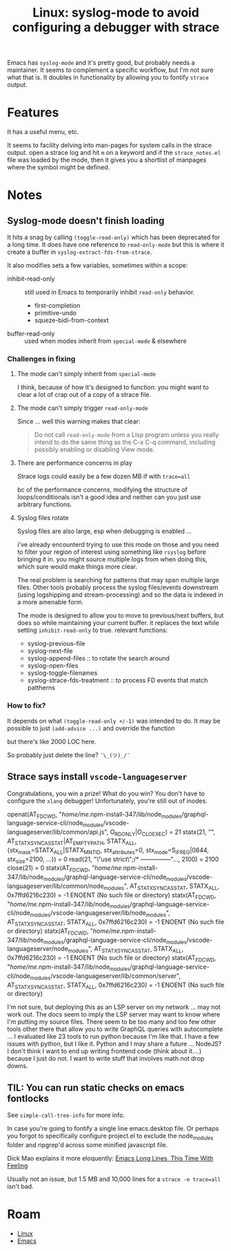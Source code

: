 :PROPERTIES:
:ID:       24fbe4d3-ddfb-4b74-9302-2f1ecc24d4ed
:END:
#+TITLE: Linux: syslog-mode to avoid configuring a debugger with strace
#+CATEGORY: slips
#+TAGS:

Emacs has =syslog-mode= and it's pretty good, but probably needs a
maintainer. It seems to complement a specific workflow, but I'm not sure what
that is. It doubles in functionality by allowing you to fontify =strace= output.

* Features

It has a useful menu, etc.

It seems to facility delving into man-pages for system calls in the strace
output. open a strace log and hit =m= on a keyword and if the =strace_notes.el=
file was loaded by the mode, then it gives you a shortlist of manpages where the
symbol might be defined.

* Notes

** Syslog-mode doesn't finish loading

It hits a snag by calling =(toggle-read-only)= which has been deprecated for a
long time. It does have one reference to =read-only-mode= but this is where it
create a buffer in =syslog-extract-fds-from-strace=.

It also modifies sets a few variables, sometimes within a scope:

+ inhibit-read-only :: still used in Emacs to temporarily inhibit =read-only=
  behavior.
  - first-completion
  - primitive-undo
  - squeze-bidi-from-context
+ buffer-read-only :: used when modes inherit from =special-mode= & elsewhere

*** Challenges in fixing

**** The mode can't simply inherit from =special-mode=

I think, because of how it's designed to function: you might want to clear a lot
of crap out of a copy of a strace file.

**** The mode can't simply trigger =read-only-mode=

Since ... well this warning makes that clear:

#+begin_quote
Do not call =read-only-mode= from a Lisp program unless you really intend to do
the same thing as the C-x C-q command, including possibly enabling or disabling
View mode.
#+end_quote

**** There are performance concerns in play

Strace logs could easily be a few dozen MB if with =trace=all=

bc of the performance concerns, modifying the structure of loops/conditionals
isn't a good idea and neither can you just use arbitrary functions.

**** Syslog files rotate

Syslog files are also large, esp when debugging is enabled ...

i've already encounterd trying to use this mode on those and you need to filter
your region of interest using something like =rsyslog= before bringing it
in. you might source multiple logs from when doing this, which sure would make
things more clear.

The real problem is searching for patterns that may span multiple large
files. Other tools probably process the syslog files/events downstream (using
logshipping and stream-processing) and so the data is indexed in a more amenable
form.

The mode is designed to allow you to move to previous/next buffers, but does so
while maintaining your current buffer. it replaces the text while setting
=inhibit-read-only= to true. relevant functions:

+ syslog-previous-file
+ syslog-next-file
+ syslog-append-files :: to rotate the search around
+ syslog-open-files
+ syslog-toggle-filenames
+ syslog-strace-fds-treatment :: to process FD events that match pattherns

*** How to fix?

It depends on what =(toggle-read-only +/-1)= was intended to do. It may be possible to
just =(add-advice ...)= and override the function

but there's like 2000 LOC here.

So probably just delete the line?  =¯\_(ツ)_/¯=

** Strace says install =vscode-languageserver=

Congratulations, you win a prize! What do you win? You don't have to configure
the =xlang= debugger! Unfortunately, you're still out of inodes.

#+begin_example strace-mode
openat(AT_FDCWD, "/home/me/.npm-install-347/lib/node_modules/graphql-language-service-cli/node_modules/vscode-languageserver/lib/common/api.js", O_RDONLY|O_CLOEXEC) = 21
statx(21, "", AT_STATX_SYNC_AS_STAT|AT_EMPTY_PATH, STATX_ALL, {stx_mask=STATX_ALL|STATX_MNT_ID, stx_attributes=0, stx_mode=S_IFREG|0644, stx_size=2100, ...}) = 0
read(21, "\"use strict\";\n/* ---------------"..., 2100) = 2100
close(21)                               = 0
statx(AT_FDCWD, "/home/me/.npm-install-347/lib/node_modules/graphql-language-service-cli/node_modules/vscode-languageserver/lib/common/node_modules", AT_STATX_SYNC_AS_STAT, STATX_ALL, 0x7ffd6216c230) = -1 ENOENT (No such file or directory)
statx(AT_FDCWD, "/home/me/.npm-install-347/lib/node_modules/graphql-language-service-cli/node_modules/vscode-languageserver/lib/node_modules", AT_STATX_SYNC_AS_STAT, STATX_ALL, 0x7ffd6216c230) = -1 ENOENT (No such file or directory)
statx(AT_FDCWD, "/home/me/.npm-install-347/lib/node_modules/graphql-language-service-cli/node_modules/vscode-languageserver/node_modules", AT_STATX_SYNC_AS_STAT, STATX_ALL, 0x7ffd6216c230) = -1 ENOENT (No such file or directory)
statx(AT_FDCWD, "/home/me/.npm-install-347/lib/node_modules/graphql-language-service-cli/node_modules/vscode-languageserver/lib/common/server", AT_STATX_SYNC_AS_STAT, STATX_ALL, 0x7ffd6216c230) = -1 ENOENT (No such file or directory)
#+end_example

I'm not sure, but deploying this as an LSP server on my network ... may not work
out. The docs seem to imply the LSP server may want to know where I'm putting my
source files. There seem to be too many and too few other tools other there that
allow you to write GraphQL queries with autocomplete ... I evaluated like 23
tools to run python because I'm like that. I have a few issues with python, but
I like it. Python and I may share a future ... NodeJS? I don't think I want to
end up writing frontend code (think about it....) because I just do not. I want
to write stuff that involves math not drop downs.

** TIL: You can run static checks on emacs fontlocks

See =simple-call-tree-info= for more info.

In case you're going to fontify a single line emacs.desktop file. Or perhaps you
forgot to specifically configure project.el to exclude the node_modules folder
and ripgrep'd across some minified javascript file.

Dick Mao explains it more eloquently: [[https://www.youtube.com/watch?v=kflDJ9L4siw&t=6s][Emacs Long Lines, This Time With Feeling]]

Usually not an issue, but 1.5 MB and 10,000 lines for a =strace -e trace=all=
isn't bad.


* Roam
+ [[id:bdae77b1-d9f0-4d3a-a2fb-2ecdab5fd531][Linux]]
+ [[id:6f769bd4-6f54-4da7-a329-8cf5226128c9][Emacs]]
